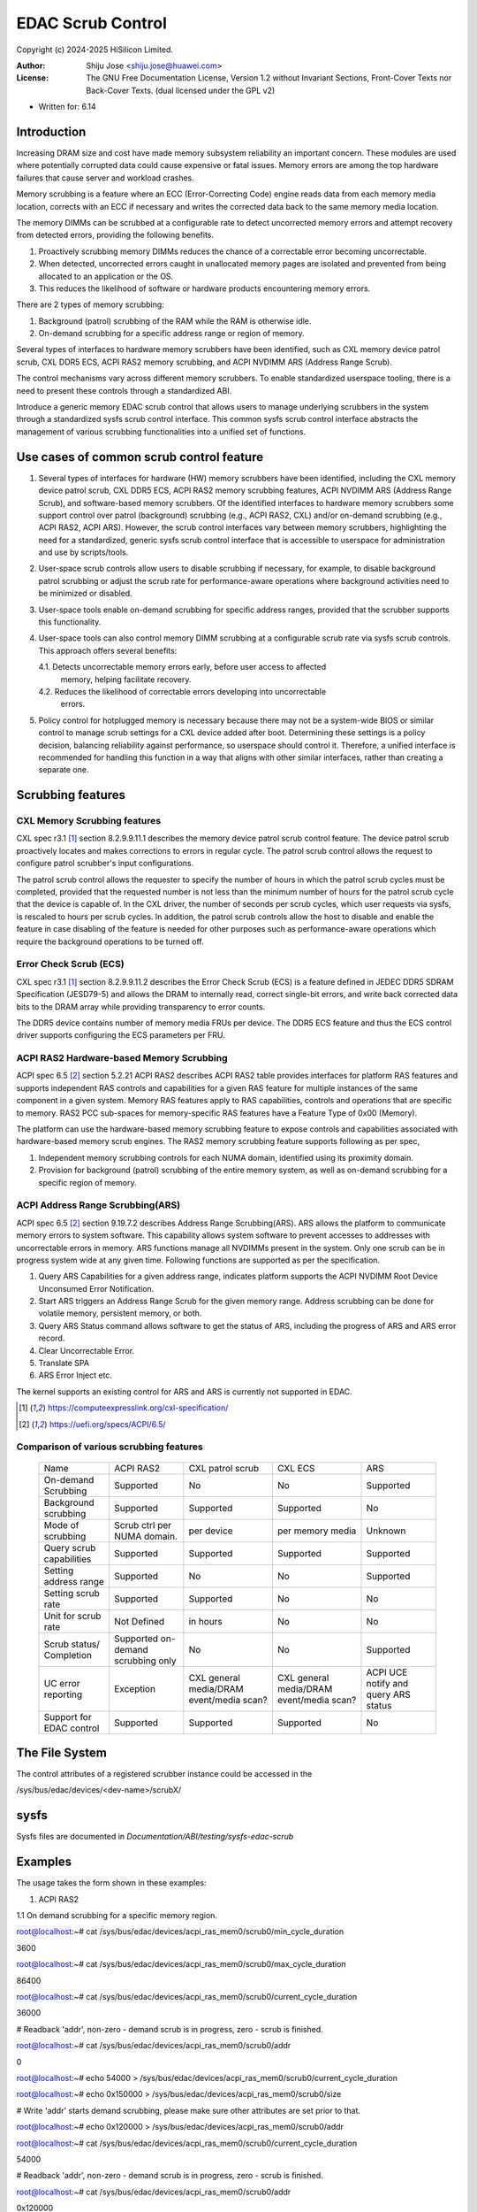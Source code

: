 .. SPDX-License-Identifier: GPL-2.0 OR GFDL-1.2-no-invariants-or-later

===================
EDAC Scrub Control
===================

Copyright (c) 2024-2025 HiSilicon Limited.

:Author:   Shiju Jose <shiju.jose@huawei.com>
:License:  The GNU Free Documentation License, Version 1.2 without
           Invariant Sections, Front-Cover Texts nor Back-Cover Texts.
           (dual licensed under the GPL v2)

- Written for: 6.14

Introduction
------------
Increasing DRAM size and cost have made memory subsystem reliability an
important concern. These modules are used where potentially corrupted data
could cause expensive or fatal issues. Memory errors are among the top
hardware failures that cause server and workload crashes.

Memory scrubbing is a feature where an ECC (Error-Correcting Code) engine
reads data from each memory media location, corrects with an ECC if
necessary and writes the corrected data back to the same memory media
location.

The memory DIMMs can be scrubbed at a configurable rate to detect
uncorrected memory errors and attempt recovery from detected errors,
providing the following benefits.

1. Proactively scrubbing memory DIMMs reduces the chance of a correctable
   error becoming uncorrectable.

2. When detected, uncorrected errors caught in unallocated memory pages are
   isolated and prevented from being allocated to an application or the OS.

3. This reduces the likelihood of software or hardware products encountering
   memory errors.

There are 2 types of memory scrubbing:

1. Background (patrol) scrubbing of the RAM while the RAM is otherwise
   idle.

2. On-demand scrubbing for a specific address range or region of memory.

Several types of interfaces to hardware memory scrubbers have been
identified, such as CXL memory device patrol scrub, CXL DDR5 ECS, ACPI
RAS2 memory scrubbing, and ACPI NVDIMM ARS (Address Range Scrub).

The control mechanisms vary across different memory scrubbers. To enable
standardized userspace tooling, there is a need to present these controls
through a standardized ABI.

Introduce a generic memory EDAC scrub control that allows users to manage
underlying scrubbers in the system through a standardized sysfs scrub
control interface. This common sysfs scrub control interface abstracts the
management of various scrubbing functionalities into a unified set of
functions.

Use cases of common scrub control feature
-----------------------------------------
1. Several types of interfaces for hardware (HW) memory scrubbers have
   been identified, including the CXL memory device patrol scrub, CXL DDR5
   ECS, ACPI RAS2 memory scrubbing features, ACPI NVDIMM ARS (Address Range
   Scrub), and software-based memory scrubbers. Of the identified interfaces
   to hardware memory scrubbers some support control over patrol (background)
   scrubbing (e.g., ACPI RAS2, CXL) and/or on-demand scrubbing (e.g., ACPI RAS2,
   ACPI ARS). However, the scrub control interfaces vary between memory
   scrubbers, highlighting the need for a standardized, generic sysfs scrub
   control interface that is accessible to userspace for administration and use
   by scripts/tools.

2. User-space scrub controls allow users to disable scrubbing if necessary,
   for example, to disable background patrol scrubbing or adjust the scrub
   rate for performance-aware operations where background activities need to
   be minimized or disabled.

3. User-space tools enable on-demand scrubbing for specific address ranges,
   provided that the scrubber supports this functionality.

4. User-space tools can also control memory DIMM scrubbing at a configurable
   scrub rate via sysfs scrub controls. This approach offers several benefits:

   4.1. Detects uncorrectable memory errors early, before user access to affected
        memory, helping facilitate recovery.

   4.2. Reduces the likelihood of correctable errors developing into uncorrectable
        errors.

5. Policy control for hotplugged memory is necessary because there may not
   be a system-wide BIOS or similar control to manage scrub settings for a CXL
   device added after boot. Determining these settings is a policy decision,
   balancing reliability against performance, so userspace should control it.
   Therefore, a unified interface is recommended for handling this function in
   a way that aligns with other similar interfaces, rather than creating a
   separate one.

Scrubbing features
------------------

CXL Memory Scrubbing features
~~~~~~~~~~~~~~~~~~~~~~~~~~~~~
CXL spec r3.1 [1]_ section 8.2.9.9.11.1 describes the memory device patrol
scrub control feature. The device patrol scrub proactively locates and makes
corrections to errors in regular cycle. The patrol scrub control allows the
request to configure patrol scrubber's input configurations.

The patrol scrub control allows the requester to specify the number of
hours in which the patrol scrub cycles must be completed, provided that
the requested number is not less than the minimum number of hours for the
patrol scrub cycle that the device is capable of. In the CXL driver, the
number of seconds per scrub cycles, which user requests via sysfs, is
rescaled to hours per scrub cycles. In addition, the patrol scrub controls
allow the host to disable and enable the feature in case disabling of the
feature is needed for other purposes such as performance-aware operations
which require the background operations to be turned off.

Error Check Scrub (ECS)
~~~~~~~~~~~~~~~~~~~~~~~
CXL spec r3.1 [1]_ section 8.2.9.9.11.2 describes the Error Check Scrub (ECS)
is a feature defined in JEDEC DDR5 SDRAM Specification (JESD79-5) and
allows the DRAM to internally read, correct single-bit errors, and write
back corrected data bits to the DRAM array while providing transparency
to error counts.

The DDR5 device contains number of memory media FRUs per device. The
DDR5 ECS feature and thus the ECS control driver supports configuring
the ECS parameters per FRU.

ACPI RAS2 Hardware-based Memory Scrubbing
~~~~~~~~~~~~~~~~~~~~~~~~~~~~~~~~~~~~~~~~~~~~
ACPI spec 6.5 [2]_ section 5.2.21 ACPI RAS2 describes ACPI RAS2 table
provides interfaces for platform RAS features and supports independent
RAS controls and capabilities for a given RAS feature for multiple
instances of the same component in a given system.
Memory RAS features apply to RAS capabilities, controls and operations
that are specific to memory. RAS2 PCC sub-spaces for memory-specific RAS
features have a Feature Type of 0x00 (Memory).

The platform can use the hardware-based memory scrubbing feature to expose
controls and capabilities associated with hardware-based memory scrub
engines. The RAS2 memory scrubbing feature supports following as per spec,

1. Independent memory scrubbing controls for each NUMA domain, identified
   using its proximity domain.

2. Provision for background (patrol) scrubbing of the entire memory system,
   as well as on-demand scrubbing for a specific region of memory.

ACPI Address Range Scrubbing(ARS)
~~~~~~~~~~~~~~~~~~~~~~~~~~~~~~~~~
ACPI spec 6.5 [2]_ section 9.19.7.2 describes Address Range Scrubbing(ARS).
ARS allows the platform to communicate memory errors to system software.
This capability allows system software to prevent accesses to addresses
with uncorrectable errors in memory. ARS functions manage all NVDIMMs
present in the system. Only one scrub can be in progress system wide
at any given time.
Following functions are supported as per the specification.

1. Query ARS Capabilities for a given address range, indicates platform
   supports the ACPI NVDIMM Root Device Unconsumed Error Notification.

2. Start ARS triggers an Address Range Scrub for the given memory range.
   Address scrubbing can be done for volatile memory, persistent memory,
   or both.

3. Query ARS Status command allows software to get the status of ARS,
   including the progress of ARS and ARS error record.

4. Clear Uncorrectable Error.

5. Translate SPA

6. ARS Error Inject etc.

The kernel supports an existing control for ARS and ARS is currently not
supported in EDAC.

.. [1] https://computeexpresslink.org/cxl-specification/

.. [2] https://uefi.org/specs/ACPI/6.5/

Comparison of various scrubbing features
~~~~~~~~~~~~~~~~~~~~~~~~~~~~~~~~~~~~~~~~

 +--------------+-----------+-----------+-----------+-----------+
 |              |   ACPI    | CXL patrol|  CXL ECS  |  ARS      |
 |  Name        |   RAS2    | scrub     |           |           |
 +--------------+-----------+-----------+-----------+-----------+
 |              |           |           |           |           |
 | On-demand    | Supported | No        | No        | Supported |
 | Scrubbing    |           |           |           |           |
 |              |           |           |           |           |
 +--------------+-----------+-----------+-----------+-----------+
 |              |           |           |           |           |
 | Background   | Supported | Supported | Supported | No        |
 | scrubbing    |           |           |           |           |
 |              |           |           |           |           |
 +--------------+-----------+-----------+-----------+-----------+
 |              |           |           |           |           |
 | Mode of      | Scrub ctrl| per device| per memory|  Unknown  |
 | scrubbing    | per NUMA  |           | media     |           |
 |              | domain.   |           |           |           |
 +--------------+-----------+-----------+-----------+-----------+
 |              |           |           |           |           |
 | Query scrub  | Supported | Supported | Supported | Supported |
 | capabilities |           |           |           |           |
 |              |           |           |           |           |
 +--------------+-----------+-----------+-----------+-----------+
 |              |           |           |           |           |
 | Setting      | Supported | No        | No        | Supported |
 | address range|           |           |           |           |
 |              |           |           |           |           |
 +--------------+-----------+-----------+-----------+-----------+
 |              |           |           |           |           |
 | Setting      | Supported | Supported | No        | No        |
 | scrub rate   |           |           |           |           |
 |              |           |           |           |           |
 +--------------+-----------+-----------+-----------+-----------+
 |              |           |           |           |           |
 | Unit for     | Not       | in hours  | No        | No        |
 | scrub rate   | Defined   |           |           |           |
 |              |           |           |           |           |
 +--------------+-----------+-----------+-----------+-----------+
 |              | Supported |           |           |           |
 | Scrub        | on-demand | No        | No        | Supported |
 | status/      | scrubbing |           |           |           |
 | Completion   | only      |           |           |           |
 +--------------+-----------+-----------+-----------+-----------+
 | UC error     |           |CXL general|CXL general| ACPI UCE  |
 | reporting    | Exception |media/DRAM |media/DRAM | notify and|
 |              |           |event/media|event/media| query     |
 |              |           |scan?      |scan?      | ARS status|
 +--------------+-----------+-----------+-----------+-----------+
 |              |           |           |           |           |
 | Support for  | Supported | Supported | Supported | No        |
 | EDAC control |           |           |           |           |
 |              |           |           |           |           |
 +--------------+-----------+-----------+-----------+-----------+

The File System
---------------

The control attributes of a registered scrubber instance could be
accessed in the

/sys/bus/edac/devices/<dev-name>/scrubX/

sysfs
-----

Sysfs files are documented in
`Documentation/ABI/testing/sysfs-edac-scrub`

Examples
--------

The usage takes the form shown in these examples:

1. ACPI RAS2

1.1 On demand scrubbing for a specific memory region.

root@localhost:~# cat /sys/bus/edac/devices/acpi_ras_mem0/scrub0/min_cycle_duration

3600

root@localhost:~# cat /sys/bus/edac/devices/acpi_ras_mem0/scrub0/max_cycle_duration

86400

root@localhost:~# cat /sys/bus/edac/devices/acpi_ras_mem0/scrub0/current_cycle_duration

36000

# Readback 'addr', non-zero - demand scrub is in progress, zero - scrub is finished.

root@localhost:~# cat /sys/bus/edac/devices/acpi_ras_mem0/scrub0/addr

0

root@localhost:~# echo 54000 > /sys/bus/edac/devices/acpi_ras_mem0/scrub0/current_cycle_duration

root@localhost:~# echo 0x150000 > /sys/bus/edac/devices/acpi_ras_mem0/scrub0/size

# Write 'addr' starts demand scrubbing, please make sure other attributes are set prior to that.

root@localhost:~# echo 0x120000 > /sys/bus/edac/devices/acpi_ras_mem0/scrub0/addr

root@localhost:~# cat /sys/bus/edac/devices/acpi_ras_mem0/scrub0/current_cycle_duration

54000

# Readback 'addr', non-zero - demand scrub is in progress, zero - scrub is finished.

root@localhost:~# cat /sys/bus/edac/devices/acpi_ras_mem0/scrub0/addr

0x120000

root@localhost:~# cat /sys/bus/edac/devices/acpi_ras_mem0/scrub0/addr

0

1.2 Background scrubbing the entire memory

root@localhost:~# cat /sys/bus/edac/devices/acpi_ras_mem0/scrub0/min_cycle_duration

3600

root@localhost:~# cat /sys/bus/edac/devices/acpi_ras_mem0/scrub0/max_cycle_duration

86400

root@localhost:~# cat /sys/bus/edac/devices/acpi_ras_mem0/scrub0/current_cycle_duration

36000

root@localhost:~# cat /sys/bus/edac/devices/acpi_ras_mem0/scrub0/enable_background

0

root@localhost:~# echo 10800 > /sys/bus/edac/devices/acpi_ras_mem0/scrub0/current_cycle_duration

root@localhost:~# echo 1 > /sys/bus/edac/devices/acpi_ras_mem0/scrub0/enable_background

root@localhost:~# cat /sys/bus/edac/devices/acpi_ras_mem0/scrub0/enable_background

1

root@localhost:~# cat /sys/bus/edac/devices/acpi_ras_mem0/scrub0/current_cycle_duration

10800

root@localhost:~# echo 0 > /sys/bus/edac/devices/acpi_ras_mem0/scrub0/enable_background
